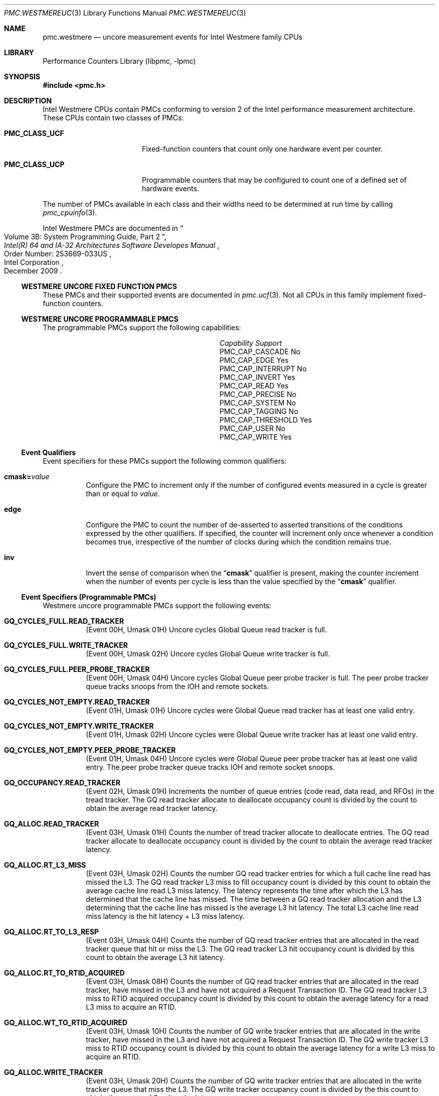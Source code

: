 .\" Copyright (c) 2010 Fabien Thomas.  All rights reserved.
.\"
.\" Redistribution and use in source and binary forms, with or without
.\" modification, are permitted provided that the following conditions
.\" are met:
.\" 1. Redistributions of source code must retain the above copyright
.\"    notice, this list of conditions and the following disclaimer.
.\" 2. Redistributions in binary form must reproduce the above copyright
.\"    notice, this list of conditions and the following disclaimer in the
.\"    documentation and/or other materials provided with the distribution.
.\"
.\" THIS SOFTWARE IS PROVIDED BY THE AUTHOR AND CONTRIBUTORS ``AS IS'' AND
.\" ANY EXPRESS OR IMPLIED WARRANTIES, INCLUDING, BUT NOT LIMITED TO, THE
.\" IMPLIED WARRANTIES OF MERCHANTABILITY AND FITNESS FOR A PARTICULAR PURPOSE
.\" ARE DISCLAIMED.  IN NO EVENT SHALL THE AUTHOR OR CONTRIBUTORS BE LIABLE
.\" FOR ANY DIRECT, INDIRECT, INCIDENTAL, SPECIAL, EXEMPLARY, OR CONSEQUENTIAL
.\" DAMAGES (INCLUDING, BUT NOT LIMITED TO, PROCUREMENT OF SUBSTITUTE GOODS
.\" OR SERVICES; LOSS OF USE, DATA, OR PROFITS; OR BUSINESS INTERRUPTION)
.\" HOWEVER CAUSED AND ON ANY THEORY OF LIABILITY, WHETHER IN CONTRACT, STRICT
.\" LIABILITY, OR TORT (INCLUDING NEGLIGENCE OR OTHERWISE) ARISING IN ANY WAY
.\" OUT OF THE USE OF THIS SOFTWARE, EVEN IF ADVISED OF THE POSSIBILITY OF
.\" SUCH DAMAGE.
.\"
.\" $FreeBSD: releng/12.0/lib/libpmc/pmc.westmereuc.3 276657 2015-01-04 12:38:00Z joel $
.\"
.Dd March 24, 2010
.Dt PMC.WESTMEREUC 3
.Os
.Sh NAME
.Nm pmc.westmere
.Nd uncore measurement events for
.Tn Intel
.Tn Westmere
family CPUs
.Sh LIBRARY
.Lb libpmc
.Sh SYNOPSIS
.In pmc.h
.Sh DESCRIPTION
.Tn Intel
.Tn "Westmere"
CPUs contain PMCs conforming to version 2 of the
.Tn Intel
performance measurement architecture.
These CPUs contain two classes of PMCs:
.Bl -tag -width "Li PMC_CLASS_UCP"
.It Li PMC_CLASS_UCF
Fixed-function counters that count only one hardware event per counter.
.It Li PMC_CLASS_UCP
Programmable counters that may be configured to count one of a defined
set of hardware events.
.El
.Pp
The number of PMCs available in each class and their widths need to be
determined at run time by calling
.Xr pmc_cpuinfo 3 .
.Pp
Intel Westmere PMCs are documented in
.Rs
.%B "Intel(R) 64 and IA-32 Architectures Software Developes Manual"
.%T "Volume 3B: System Programming Guide, Part 2"
.%N "Order Number: 253669-033US"
.%D December 2009
.%Q "Intel Corporation"
.Re
.Ss WESTMERE UNCORE FIXED FUNCTION PMCS
These PMCs and their supported events are documented in
.Xr pmc.ucf 3 .
Not all CPUs in this family implement fixed-function counters.
.Ss WESTMERE UNCORE PROGRAMMABLE PMCS
The programmable PMCs support the following capabilities:
.Bl -column "PMC_CAP_INTERRUPT" "Support"
.It Em Capability Ta Em Support
.It PMC_CAP_CASCADE Ta \&No
.It PMC_CAP_EDGE Ta Yes
.It PMC_CAP_INTERRUPT Ta \&No
.It PMC_CAP_INVERT Ta Yes
.It PMC_CAP_READ Ta Yes
.It PMC_CAP_PRECISE Ta \&No
.It PMC_CAP_SYSTEM Ta \&No
.It PMC_CAP_TAGGING Ta \&No
.It PMC_CAP_THRESHOLD Ta Yes
.It PMC_CAP_USER Ta \&No
.It PMC_CAP_WRITE Ta Yes
.El
.Ss Event Qualifiers
Event specifiers for these PMCs support the following common
qualifiers:
.Bl -tag -width indent
.It Li cmask= Ns Ar value
Configure the PMC to increment only if the number of configured
events measured in a cycle is greater than or equal to
.Ar value .
.It Li edge
Configure the PMC to count the number of de-asserted to asserted
transitions of the conditions expressed by the other qualifiers.
If specified, the counter will increment only once whenever a
condition becomes true, irrespective of the number of clocks during
which the condition remains true.
.It Li inv
Invert the sense of comparison when the
.Dq Li cmask
qualifier is present, making the counter increment when the number of
events per cycle is less than the value specified by the
.Dq Li cmask
qualifier.
.El
.Ss Event Specifiers (Programmable PMCs)
Westmere uncore programmable PMCs support the following events:
.Bl -tag -width indent
.It Li GQ_CYCLES_FULL.READ_TRACKER
.Pq Event 00H , Umask 01H
Uncore cycles Global Queue read tracker is full.
.It Li GQ_CYCLES_FULL.WRITE_TRACKER
.Pq Event 00H , Umask 02H
Uncore cycles Global Queue write tracker is full.
.It Li GQ_CYCLES_FULL.PEER_PROBE_TRACKER
.Pq Event 00H , Umask 04H
Uncore cycles Global Queue peer probe tracker is full. The peer probe
tracker queue tracks snoops from the IOH and remote sockets.
.It Li GQ_CYCLES_NOT_EMPTY.READ_TRACKER
.Pq Event 01H , Umask 01H
Uncore cycles were Global Queue read tracker has at least one valid entry.
.It Li GQ_CYCLES_NOT_EMPTY.WRITE_TRACKER
.Pq Event 01H , Umask 02H
Uncore cycles were Global Queue write tracker has at least one valid entry.
.It Li GQ_CYCLES_NOT_EMPTY.PEER_PROBE_TRACKER
.Pq Event 01H , Umask 04H
Uncore cycles were Global Queue peer probe tracker has at least one valid
entry. The peer probe tracker queue tracks IOH and remote socket snoops.
.It Li GQ_OCCUPANCY.READ_TRACKER
.Pq Event 02H , Umask 01H
Increments the number of queue entries (code read, data read, and RFOs) in
the tread tracker. The GQ read tracker allocate to deallocate occupancy
count is divided by the count to obtain the average read tracker latency.
.It Li GQ_ALLOC.READ_TRACKER
.Pq Event 03H , Umask 01H
Counts the number of tread tracker allocate to deallocate entries. The GQ
read tracker allocate to deallocate occupancy count is divided by the count
to obtain the average read tracker latency.
.It Li GQ_ALLOC.RT_L3_MISS
.Pq Event 03H , Umask 02H
Counts the number GQ read tracker entries for which a full cache line read
has missed the L3. The GQ read tracker L3 miss to fill occupancy count is
divided by this count to obtain the average cache line read L3 miss latency.
The latency represents the time after which the L3 has determined that the
cache line has missed. The time between a GQ read tracker allocation and the
L3 determining that the cache line has missed is the average L3 hit latency.
The total L3 cache line read miss latency is the hit latency + L3 miss
latency.
.It Li GQ_ALLOC.RT_TO_L3_RESP
.Pq Event 03H , Umask 04H
Counts the number of GQ read tracker entries that are allocated in the read
tracker queue that hit or miss the L3. The GQ read tracker L3 hit occupancy
count is divided by this count to obtain the average L3 hit latency.
.It Li GQ_ALLOC.RT_TO_RTID_ACQUIRED
.Pq Event 03H , Umask 08H
Counts the number of GQ read tracker entries that are allocated in the read
tracker, have missed in the L3 and have not acquired a Request Transaction
ID. The GQ read tracker L3 miss to RTID acquired occupancy count is
divided by this count to obtain the average latency for a read L3 miss to
acquire an RTID.
.It Li GQ_ALLOC.WT_TO_RTID_ACQUIRED
.Pq Event 03H , Umask 10H
Counts the number of GQ write tracker entries that are allocated in the
write tracker, have missed in the L3 and have not acquired a Request
Transaction ID. The GQ write tracker L3 miss to RTID occupancy count is
divided by this count to obtain the average latency for a write L3 miss to
acquire an RTID.
.It Li GQ_ALLOC.WRITE_TRACKER
.Pq Event 03H , Umask 20H
Counts the number of GQ write tracker entries that are allocated in the
write tracker queue that miss the L3. The GQ write tracker occupancy count
is divided by the this count to obtain the average L3 write miss latency.
.It Li GQ_ALLOC.PEER_PROBE_TRACKER
.Pq Event 03H , Umask 40H
Counts the number of GQ peer probe tracker (snoop) entries that are
allocated in the peer probe tracker queue that miss the L3. The GQ peer
probe occupancy count is divided by this count to obtain the average L3 peer
probe miss latency.
.It Li GQ_DATA.FROM_QPI
.Pq Event 04H , Umask 01H
Cycles Global Queue Quickpath Interface input data port is busy importing
data from the Quickpath Interface. Each cycle the input port can transfer 8
or 16 bytes of data.
.It Li GQ_DATA.FROM_QMC
.Pq Event 04H , Umask 02H
Cycles Global Queue Quickpath Memory Interface input data port is busy
importing data from the Quickpath Memory Interface. Each cycle the input
port can transfer 8 or 16 bytes of data.
.It Li GQ_DATA.FROM_L3
.Pq Event 04H , Umask 04H
Cycles GQ L3 input data port is busy importing data from the Last Level
Cache. Each cycle the input port can transfer 32 bytes of data.
.It Li GQ_DATA.FROM_CORES_02
.Pq Event 04H , Umask 08H
Cycles GQ Core 0 and 2 input data port is busy importing data from processor
cores 0 and 2. Each cycle the input port can transfer 32 bytes of data.
.It Li GQ_DATA.FROM_CORES_13
.Pq Event 04H , Umask 10H
Cycles GQ Core 1 and 3 input data port is busy importing data from processor
cores 1 and 3. Each cycle the input port can transfer 32 bytes of data.
.It Li GQ_DATA.TO_QPI_QMC
.Pq Event 05H , Umask 01H
Cycles GQ QPI and QMC output data port is busy sending data to the Quickpath
Interface or Quickpath Memory Interface. Each cycle the output port can
transfer 32 bytes of data.
.It Li GQ_DATA.TO_L3
.Pq Event 05H , Umask 02H
Cycles GQ L3 output data port is busy sending data to the Last Level Cache.
Each cycle the output port can transfer 32 bytes of data.
.It Li GQ_DATA.TO_CORES
.Pq Event 05H , Umask 04H
Cycles GQ Core output data port is busy sending data to the Cores. Each
cycle the output port can transfer 32 bytes of data.
.It Li SNP_RESP_TO_LOCAL_HOME.I_STATE
.Pq Event 06H , Umask 01H
Number of snoop responses to the local home that L3 does not have the
referenced cache line.
.It Li SNP_RESP_TO_LOCAL_HOME.S_STATE
.Pq Event 06H , Umask 02H
Number of snoop responses to the local home that L3 has the referenced line
cached in the S state.
.It Li SNP_RESP_TO_LOCAL_HOME.FWD_S_STATE
.Pq Event 06H , Umask 04H
Number of responses to code or data read snoops to the local home that the
L3 has the referenced cache line in the E state. The L3 cache line state is
changed to the S state and the line is forwarded to the local home in the S
state.
.It Li SNP_RESP_TO_LOCAL_HOME.FWD_I_STATE
.Pq Event 06H , Umask 08H
Number of responses to read invalidate snoops to the local home that the L3
has the referenced cache line in the M state. The L3 cache line state is
invalidated and the line is forwarded to the local home in the M state.
.It Li SNP_RESP_TO_LOCAL_HOME.CONFLICT
.Pq Event 06H , Umask 10H
Number of conflict snoop responses sent to the local home.
.It Li SNP_RESP_TO_LOCAL_HOME.WB
.Pq Event 06H , Umask 20H
Number of responses to code or data read snoops to the local home that the
L3 has the referenced line cached in the M state.
.It Li SNP_RESP_TO_REMOTE_HOME.I_STATE
.Pq Event 07H , Umask 01H
Number of snoop responses to a remote home that L3 does not have the
referenced cache line.
.It Li SNP_RESP_TO_REMOTE_HOME.S_STATE
.Pq Event 07H , Umask 02H
Number of snoop responses to a remote home that L3 has the referenced line
cached in the S state.
.It Li SNP_RESP_TO_REMOTE_HOME.FWD_S_STATE
.Pq Event 07H , Umask 04H
Number of responses to code or data read snoops to a remote home that the L3
has the referenced cache line in the E state. The L3 cache line state is
changed to the S state and the line is forwarded to the remote home in the S
state.
.It Li SNP_RESP_TO_REMOTE_HOME.FWD_I_STATE
.Pq Event 07H , Umask 08H
Number of responses to read invalidate snoops to a remote home that the L3
has the referenced cache line in the M state. The L3 cache line state is
invalidated and the line is forwarded to the remote home in the M state.
.It Li SNP_RESP_TO_REMOTE_HOME.CONFLICT
.Pq Event 07H , Umask 10H
Number of conflict snoop responses sent to the local home.
.It Li SNP_RESP_TO_REMOTE_HOME.WB
.Pq Event 07H , Umask 20H
Number of responses to code or data read snoops to a remote home that the L3
has the referenced line cached in the M state.
.It Li SNP_RESP_TO_REMOTE_HOME.HITM
.Pq Event 07H , Umask 24H
Number of HITM snoop responses to a remote home.
.It Li L3_HITS.READ
.Pq Event 08H , Umask 01H
Number of code read, data read and RFO requests that hit in the L3.
.It Li L3_HITS.WRITE
.Pq Event 08H , Umask 02H
Number of writeback requests that hit in the L3. Writebacks from the cores
will always result in L3 hits due to the inclusive property of the L3.
.It Li L3_HITS.PROBE
.Pq Event 08H , Umask 04H
Number of snoops from IOH or remote sockets that hit in the L3.
.It Li L3_HITS.ANY
.Pq Event 08H , Umask 03H
Number of reads and writes that hit the L3.
.It Li L3_MISS.READ
.Pq Event 09H , Umask 01H
Number of code read, data read and RFO requests that miss the L3.
.It Li L3_MISS.WRITE
.Pq Event 09H , Umask 02H
Number of writeback requests that miss the L3. Should always be zero as
writebacks from the cores will always result in L3 hits due to the inclusive
property of the L3.
.It Li L3_MISS.PROBE
.Pq Event 09H , Umask 04H
Number of snoops from IOH or remote sockets that miss the L3.
.It Li L3_MISS.ANY
.Pq Event 09H , Umask 03H
Number of reads and writes that miss the L3.
.It Li L3_LINES_IN.M_STATE
.Pq Event 0AH , Umask 01H
Counts the number of L3 lines allocated in M state. The only time a cache
line is allocated in the M state is when the line was forwarded in M state
is forwarded due to a Snoop Read Invalidate Own request.
.It Li L3_LINES_IN.E_STATE
.Pq Event 0AH , Umask 02H
Counts the number of L3 lines allocated in E state.
.It Li L3_LINES_IN.S_STATE
.Pq Event 0AH , Umask 04H
Counts the number of L3 lines allocated in S state.
.It Li L3_LINES_IN.F_STATE
.Pq Event 0AH , Umask 08H
Counts the number of L3 lines allocated in F state.
.It Li L3_LINES_IN.ANY
.Pq Event 0AH , Umask 0FH
Counts the number of L3 lines allocated in any state.
.It Li L3_LINES_OUT.M_STATE
.Pq Event 0BH , Umask 01H
Counts the number of L3 lines victimized that were in the M state. When the
victim cache line is in M state, the line is written to its home cache agent
which can be either local or remote.
.It Li L3_LINES_OUT.E_STATE
.Pq Event 0BH , Umask 02H
Counts the number of L3 lines victimized that were in the E state.
.It Li L3_LINES_OUT.S_STATE
.Pq Event 0BH , Umask 04H
Counts the number of L3 lines victimized that were in the S state.
.It Li L3_LINES_OUT.I_STATE
.Pq Event 0BH , Umask 08H
Counts the number of L3 lines victimized that were in the I state.
.It Li L3_LINES_OUT.F_STATE
.Pq Event 0BH , Umask 10H
Counts the number of L3 lines victimized that were in the F state.
.It Li L3_LINES_OUT.ANY
.Pq Event 0BH , Umask 1FH
Counts the number of L3 lines victimized in any state.
.It Li GQ_SNOOP.GOTO_S
.Pq Event 0CH , Umask 01H
Counts the number of remote snoops that have requested a cache line be set
to the S state.
.It Li GQ_SNOOP.GOTO_I
.Pq Event 0CH , Umask 02H
Counts the number of remote snoops that have requested a cache line be set
to the I state.
.It Li GQ_SNOOP.GOTO_S_HIT_E
.Pq Event 0CH , Umask 04H
Counts the number of remote snoops that have requested a cache line be set
to the S state from E state.
Requires writing MSR 301H with mask = 2H
.It Li GQ_SNOOP.GOTO_S_HIT_F
.Pq Event 0CH , Umask 04H
Counts the number of remote snoops that have requested a cache line be set
to the S state from F (forward) state.
Requires writing MSR 301H with mask = 8H
.It Li GQ_SNOOP.GOTO_S_HIT_M
.Pq Event 0CH , Umask 04H
Counts the number of remote snoops that have requested a cache line be set
to the S state from M state.
Requires writing MSR 301H with mask = 1H
.It Li GQ_SNOOP.GOTO_S_HIT_S
.Pq Event 0CH , Umask 04H
Counts the number of remote snoops that have requested a cache line be set
to the S state from S state.
Requires writing MSR 301H with mask = 4H
.It Li GQ_SNOOP.GOTO_I_HIT_E
.Pq Event 0CH , Umask 08H
Counts the number of remote snoops that have requested a cache line be set
to the I state from E state.
Requires writing MSR 301H with mask = 2H
.It Li GQ_SNOOP.GOTO_I_HIT_F
.Pq Event 0CH , Umask 08H
Counts the number of remote snoops that have requested a cache line be set
to the I state from F (forward) state.
Requires writing MSR 301H with mask = 8H
.It Li GQ_SNOOP.GOTO_I_HIT_M
.Pq Event 0CH , Umask 08H
Counts the number of remote snoops that have requested a cache line be set
to the I state from M state.
Requires writing MSR 301H with mask = 1H
.It Li GQ_SNOOP.GOTO_I_HIT_S
.Pq Event 0CH , Umask 08H
Counts the number of remote snoops that have requested a cache line be set
to the I state from S state.
Requires writing MSR 301H with mask = 4H
.It Li QHL_REQUESTS.IOH_READS
.Pq Event 20H , Umask 01H
Counts number of Quickpath Home Logic read requests from the IOH.
.It Li QHL_REQUESTS.IOH_WRITES
.Pq Event 20H , Umask 02H
Counts number of Quickpath Home Logic write requests from the IOH.
.It Li QHL_REQUESTS.REMOTE_READS
.Pq Event 20H , Umask 04H
Counts number of Quickpath Home Logic read requests from a remote socket.
.It Li QHL_REQUESTS.REMOTE_WRITES
.Pq Event 20H , Umask 08H
Counts number of Quickpath Home Logic write requests from a remote socket.
.It Li QHL_REQUESTS.LOCAL_READS
.Pq Event 20H , Umask 10H
Counts number of Quickpath Home Logic read requests from the local socket.
.It Li QHL_REQUESTS.LOCAL_WRITES
.Pq Event 20H , Umask 20H
Counts number of Quickpath Home Logic write requests from the local socket.
.It Li QHL_CYCLES_FULL.IOH
.Pq Event 21H , Umask 01H
Counts uclk cycles all entries in the Quickpath Home Logic IOH are full.
.It Li QHL_CYCLES_FULL.REMOTE
.Pq Event 21H , Umask 02H
Counts uclk cycles all entries in the Quickpath Home Logic remote tracker
are full.
.It Li QHL_CYCLES_FULL.LOCAL
.Pq Event 21H , Umask 04H
Counts uclk cycles all entries in the Quickpath Home Logic local tracker are
full.
.It Li QHL_CYCLES_NOT_EMPTY.IOH
.Pq Event 22H , Umask 01H
Counts uclk cycles all entries in the Quickpath Home Logic IOH is busy.
.It Li QHL_CYCLES_NOT_EMPTY.REMOTE
.Pq Event 22H , Umask 02H
Counts uclk cycles all entries in the Quickpath Home Logic remote tracker is
busy.
.It Li QHL_CYCLES_NOT_EMPTY.LOCAL
.Pq Event 22H , Umask 04H
Counts uclk cycles all entries in the Quickpath Home Logic local tracker is
busy.
.It Li QHL_OCCUPANCY.IOH
.Pq Event 23H , Umask 01H
QHL IOH tracker allocate to deallocate read occupancy.
.It Li QHL_OCCUPANCY.REMOTE
.Pq Event 23H , Umask 02H
QHL remote tracker allocate to deallocate read occupancy.
.It Li QHL_OCCUPANCY.LOCAL
.Pq Event 23H , Umask 04H
QHL local tracker allocate to deallocate read occupancy.
.It Li QHL_ADDRESS_CONFLICTS.2WAY
.Pq Event 24H , Umask 02H
Counts number of QHL Active Address Table (AAT) entries that saw a max of 2
conflicts. The AAT is a structure that tracks requests that are in conflict.
The requests themselves are in the home tracker entries. The count is
reported when an AAT entry deallocates.
.It Li QHL_ADDRESS_CONFLICTS.3WAY
.Pq Event 24H , Umask 04H
Counts number of QHL Active Address Table (AAT) entries that saw a max of 3
conflicts. The AAT is a structure that tracks requests that are in conflict.
The requests themselves are in the home tracker entries. The count is
reported when an AAT entry deallocates.
.It Li QHL_CONFLICT_CYCLES.IOH
.Pq Event 25H , Umask 01H
Counts cycles the Quickpath Home Logic IOH Tracker contains two or more
requests with an address conflict. A max of 3 requests can be in conflict.
.It Li QHL_CONFLICT_CYCLES.REMOTE
.Pq Event 25H , Umask 02H
Counts cycles the Quickpath Home Logic Remote Tracker contains two or more
requests with an address conflict. A max of 3 requests can be in conflict.
.It Li QHL_CONFLICT_CYCLES.LOCAL
.Pq Event 25H , Umask 04H
Counts cycles the Quickpath Home Logic Local Tracker contains two or more
requests with an address conflict. A max of 3 requests can be in conflict.
.It Li QHL_TO_QMC_BYPASS
.Pq Event 26H , Umask 01H
Counts number or requests to the Quickpath Memory Controller that bypass the
Quickpath Home Logic. All local accesses can be bypassed. For remote
requests, only read requests can be bypassed.
.It Li QMC_ISOC_FULL.READ.CH0
.Pq Event 28H , Umask 01H
Counts cycles all the entries in the DRAM channel 0 high priority queue are
occupied with isochronous read requests.
.It Li QMC_ISOC_FULL.READ.CH1
.Pq Event 28H , Umask 02H
Counts cycles all the entries in the DRAM channel 1 high priority queue are
occupied with isochronous read requests.
.It Li QMC_ISOC_FULL.READ.CH2
.Pq Event 28H , Umask 04H
Counts cycles all the entries in the DRAM channel 2 high priority queue are
occupied with isochronous read requests.
.It Li QMC_ISOC_FULL.WRITE.CH0
.Pq Event 28H , Umask 08H
Counts cycles all the entries in the DRAM channel 0 high priority queue are
occupied with isochronous write requests.
.It Li QMC_ISOC_FULL.WRITE.CH1
.Pq Event 28H , Umask 10H
Counts cycles all the entries in the DRAM channel 1 high priority queue are
occupied with isochronous write requests.
.It Li QMC_ISOC_FULL.WRITE.CH2
.Pq Event 28H , Umask 20H
Counts cycles all the entries in the DRAM channel 2 high priority queue are
occupied with isochronous write requests.
.It Li QMC_BUSY.READ.CH0
.Pq Event 29H , Umask 01H
Counts cycles where Quickpath Memory Controller has at least 1 outstanding
read request to DRAM channel 0.
.It Li QMC_BUSY.READ.CH1
.Pq Event 29H , Umask 02H
Counts cycles where Quickpath Memory Controller has at least 1 outstanding
read request to DRAM channel 1.
.It Li QMC_BUSY.READ.CH2
.Pq Event 29H , Umask 04H
Counts cycles where Quickpath Memory Controller has at least 1 outstanding
read request to DRAM channel 2.
.It Li QMC_BUSY.WRITE.CH0
.Pq Event 29H , Umask 08H
Counts cycles where Quickpath Memory Controller has at least 1 outstanding
write request to DRAM channel 0.
.It Li QMC_BUSY.WRITE.CH1
.Pq Event 29H , Umask 10H
Counts cycles where Quickpath Memory Controller has at least 1 outstanding
write request to DRAM channel 1.
.It Li QMC_BUSY.WRITE.CH2
.Pq Event 29H , Umask 20H
Counts cycles where Quickpath Memory Controller has at least 1 outstanding
write request to DRAM channel 2.
.It Li QMC_OCCUPANCY.CH0
.Pq Event 2AH , Umask 01H
IMC channel 0 normal read request occupancy.
.It Li QMC_OCCUPANCY.CH1
.Pq Event 2AH , Umask 02H
IMC channel 1 normal read request occupancy.
.It Li QMC_OCCUPANCY.CH2
.Pq Event 2AH , Umask 04H
IMC channel 2 normal read request occupancy.
.It Li QMC_OCCUPANCY.ANY
.Pq Event 2AH , Umask 07H
Normal read request occupancy for any channel.
.It Li QMC_ISSOC_OCCUPANCY.CH0
.Pq Event 2BH , Umask 01H
IMC channel 0 issoc read request occupancy.
.It Li QMC_ISSOC_OCCUPANCY.CH1
.Pq Event 2BH , Umask 02H
IMC channel 1 issoc read request occupancy.
.It Li QMC_ISSOC_OCCUPANCY.CH2
.Pq Event 2BH , Umask 04H
IMC channel 2 issoc read request occupancy.
.It Li QMC_ISSOC_READS.ANY
.Pq Event 2BH , Umask 07H
IMC issoc read request occupancy.
.It Li QMC_NORMAL_READS.CH0
.Pq Event 2CH , Umask 01H
Counts the number of Quickpath Memory Controller channel 0 medium and low
priority read requests. The QMC channel 0 normal read occupancy divided by
this count provides the average QMC channel 0 read latency.
.It Li QMC_NORMAL_READS.CH1
.Pq Event 2CH , Umask 02H
Counts the number of Quickpath Memory Controller channel 1 medium and low
priority read requests. The QMC channel 1 normal read occupancy divided by
this count provides the average QMC channel 1 read latency.
.It Li QMC_NORMAL_READS.CH2
.Pq Event 2CH , Umask 04H
Counts the number of Quickpath Memory Controller channel 2 medium and low
priority read requests. The QMC channel 2 normal read occupancy divided by
this count provides the average QMC channel 2 read latency.
.It Li QMC_NORMAL_READS.ANY
.Pq Event 2CH , Umask 07H
Counts the number of Quickpath Memory Controller medium and low priority
read requests. The QMC normal read occupancy divided by this count provides
the average QMC read latency.
.It Li QMC_HIGH_PRIORITY_READS.CH0
.Pq Event 2DH , Umask 01H
Counts the number of Quickpath Memory Controller channel 0 high priority
isochronous read requests.
.It Li QMC_HIGH_PRIORITY_READS.CH1
.Pq Event 2DH , Umask 02H
Counts the number of Quickpath Memory Controller channel 1 high priority
isochronous read requests.
.It Li QMC_HIGH_PRIORITY_READS.CH2
.Pq Event 2DH , Umask 04H
Counts the number of Quickpath Memory Controller channel 2 high priority
isochronous read requests.
.It Li QMC_HIGH_PRIORITY_READS.ANY
.Pq Event 2DH , Umask 07H
Counts the number of Quickpath Memory Controller high priority isochronous
read requests.
.It Li QMC_CRITICAL_PRIORITY_READS.CH0
.Pq Event 2EH , Umask 01H
Counts the number of Quickpath Memory Controller channel 0 critical priority
isochronous read requests.
.It Li QMC_CRITICAL_PRIORITY_READS.CH1
.Pq Event 2EH , Umask 02H
Counts the number of Quickpath Memory Controller channel 1 critical priority
isochronous read requests.
.It Li QMC_CRITICAL_PRIORITY_READS.CH2
.Pq Event 2EH , Umask 04H
Counts the number of Quickpath Memory Controller channel 2 critical priority
isochronous read requests.
.It Li QMC_CRITICAL_PRIORITY_READS.ANY
.Pq Event 2EH , Umask 07H
Counts the number of Quickpath Memory Controller critical priority
isochronous read requests.
.It Li QMC_WRITES.FULL.CH0
.Pq Event 2FH , Umask 01H
Counts number of full cache line writes to DRAM channel 0.
.It Li QMC_WRITES.FULL.CH1
.Pq Event 2FH , Umask 02H
Counts number of full cache line writes to DRAM channel 1.
.It Li QMC_WRITES.FULL.CH2
.Pq Event 2FH , Umask 04H
Counts number of full cache line writes to DRAM channel 2.
.It Li QMC_WRITES.FULL.ANY
.Pq Event 2FH , Umask 07H
Counts number of full cache line writes to DRAM.
.It Li QMC_WRITES.PARTIAL.CH0
.Pq Event 2FH , Umask 08H
Counts number of partial cache line writes to DRAM channel 0.
.It Li QMC_WRITES.PARTIAL.CH1
.Pq Event 2FH , Umask 10H
Counts number of partial cache line writes to DRAM channel 1.
.It Li QMC_WRITES.PARTIAL.CH2
.Pq Event 2FH , Umask 20H
Counts number of partial cache line writes to DRAM channel 2.
.It Li QMC_WRITES.PARTIAL.ANY
.Pq Event 2FH , Umask 38H
Counts number of partial cache line writes to DRAM.
.It Li QMC_CANCEL.CH0
.Pq Event 30H , Umask 01H
Counts number of DRAM channel 0 cancel requests.
.It Li QMC_CANCEL.CH1
.Pq Event 30H , Umask 02H
Counts number of DRAM channel 1 cancel requests.
.It Li QMC_CANCEL.CH2
.Pq Event 30H , Umask 04H
Counts number of DRAM channel 2 cancel requests.
.It Li QMC_CANCEL.ANY
.Pq Event 30H , Umask 07H
Counts number of DRAM cancel requests.
.It Li QMC_PRIORITY_UPDATES.CH0
.Pq Event 31H , Umask 01H
Counts number of DRAM channel 0 priority updates. A priority update occurs
when an ISOC high or critical request is received by the QHL and there is a
matching request with normal priority that has already been issued to the
QMC. In this instance, the QHL will send a priority update to QMC to
expedite the request.
.It Li QMC_PRIORITY_UPDATES.CH1
.Pq Event 31H , Umask 02H
Counts number of DRAM channel 1 priority updates. A priority update occurs
when an ISOC high or critical request is received by the QHL and there is a
matching request with normal priority that has already been issued to the
QMC. In this instance, the QHL will send a priority update to QMC to
expedite the request.
.It Li QMC_PRIORITY_UPDATES.CH2
.Pq Event 31H , Umask 04H
Counts number of DRAM channel 2 priority updates. A priority update occurs
when an ISOC high or critical request is received by the QHL and there is a
matching request with normal priority that has already been issued to the
QMC. In this instance, the QHL will send a priority update to QMC to
expedite the request.
.It Li QMC_PRIORITY_UPDATES.ANY
.Pq Event 31H , Umask 07H
Counts number of DRAM priority updates. A priority update occurs when an
ISOC high or critical request is received by the QHL and there is a matching
request with normal priority that has already been issued to the QMC. In
this instance, the QHL will send a priority update to QMC to expedite the
request.
.It Li IMC_RETRY.CH0
.Pq Event 32H , Umask 01H
Counts number of IMC DRAM channel 0 retries. DRAM retry only occurs when
configured in RAS mode.
.It Li IMC_RETRY.CH1
.Pq Event 32H , Umask 02H
Counts number of IMC DRAM channel 1 retries. DRAM retry only occurs when
configured in RAS mode.
.It Li IMC_RETRY.CH2
.Pq Event 32H , Umask 04H
Counts number of IMC DRAM channel 2 retries. DRAM retry only occurs when
configured in RAS mode.
.It Li IMC_RETRY.ANY
.Pq Event 32H , Umask 07H
Counts number of IMC DRAM retries from any channel. DRAM retry only occurs
when configured in RAS mode.
.It Li QHL_FRC_ACK_CNFLTS.IOH
.Pq Event 33H , Umask 01H
Counts number of Force Acknowledge Conflict messages sent by the Quickpath
Home Logic to the IOH.
.It Li QHL_FRC_ACK_CNFLTS.REMOTE
.Pq Event 33H , Umask 02H
Counts number of Force Acknowledge Conflict messages sent by the Quickpath
Home Logic to the remote home.
.It Li QHL_FRC_ACK_CNFLTS.LOCAL
.Pq Event 33H , Umask 04H
Counts number of Force Acknowledge Conflict messages sent by the Quickpath
Home Logic to the local home.
.It Li QHL_FRC_ACK_CNFLTS.ANY
.Pq Event 33H , Umask 07H
Counts number of Force Acknowledge Conflict messages sent by the Quickpath
Home Logic.
.It Li QHL_SLEEPS.IOH_ORDER
.Pq Event 34H , Umask 01H
Counts number of occurrences a request was put to sleep due to IOH ordering
(write after read) conflicts. While in the sleep state, the request is not
eligible to be scheduled to the QMC.
.It Li QHL_SLEEPS.REMOTE_ORDER
.Pq Event 34H , Umask 02H
Counts number of occurrences a request was put to sleep due to remote socket
ordering (write after read) conflicts. While in the sleep state, the request
is not eligible to be scheduled to the QMC.
.It Li QHL_SLEEPS.LOCAL_ORDER
.Pq Event 34H , Umask 04H
Counts number of occurrences a request was put to sleep due to local socket
ordering (write after read) conflicts. While in the sleep state, the request
is not eligible to be scheduled to the QMC.
.It Li QHL_SLEEPS.IOH_CONFLICT
.Pq Event 34H , Umask 08H
Counts number of occurrences a request was put to sleep due to IOH address
conflicts. While in the sleep state, the request is not eligible to be
scheduled to the QMC.
.It Li QHL_SLEEPS.REMOTE_CONFLICT
.Pq Event 34H , Umask 10H
Counts number of occurrences a request was put to sleep due to remote socket
address conflicts. While in the sleep state, the request is not eligible to
be scheduled to the QMC.
.It Li QHL_SLEEPS.LOCAL_CONFLICT
.Pq Event 34H , Umask 20H
Counts number of occurrences a request was put to sleep due to local socket
address conflicts. While in the sleep state, the request is not eligible to
be scheduled to the QMC.
.It Li ADDR_OPCODE_MATCH.IOH
.Pq Event 35H , Umask 01H
Counts number of requests from the IOH, address/opcode of request is
qualified by mask value written to MSR 396H. The following mask values are
supported:
0: NONE 40000000_00000000H:RSPFWDI 40001A00_00000000H:RSPFWDS
40001D00_00000000H:RSPIWB
Match opcode/address by writing MSR 396H with mask supported mask value.
.It Li ADDR_OPCODE_MATCH.REMOTE
.Pq Event 35H , Umask 02H
Counts number of requests from the remote socket, address/opcode of request
is qualified by mask value written to MSR 396H. The following mask values
are supported:
0: NONE 40000000_00000000H:RSPFWDI 40001A00_00000000H:RSPFWDS
40001D00_00000000H:RSPIWB
Match opcode/address by writing MSR 396H with mask supported mask value.
.It Li ADDR_OPCODE_MATCH.LOCAL
.Pq Event 35H , Umask 04H
Counts number of requests from the local socket, address/opcode of request
is qualified by mask value written to MSR 396H. The following mask values
are supported:
0: NONE 40000000_00000000H:RSPFWDI 40001A00_00000000H:RSPFWDS
40001D00_00000000H:RSPIWB
Match opcode/address by writing MSR 396H with mask supported mask value.
.It Li QPI_TX_STALLED_SINGLE_FLIT.HOME.LINK_0
.Pq Event 40H , Umask 01H
Counts cycles the Quickpath outbound link 0 HOME virtual channel is stalled
due to lack of a VNA and VN0 credit. Note that this event does not filter
out when a flit would not have been selected for arbitration because another
virtual channel is getting arbitrated.
.It Li QPI_TX_STALLED_SINGLE_FLIT.SNOOP.LINK_0
.Pq Event 40H , Umask 02H
Counts cycles the Quickpath outbound link 0 SNOOP virtual channel is stalled
due to lack of a VNA and VN0 credit. Note that this event does not filter
out when a flit would not have been selected for arbitration because another
virtual channel is getting arbitrated.
.It Li QPI_TX_STALLED_SINGLE_FLIT.NDR.LINK_0
.Pq Event 40H , Umask 04H
Counts cycles the Quickpath outbound link 0 non-data response virtual
channel is stalled due to lack of a VNA and VN0 credit. Note that this event
does not filter out when a flit would not have been selected for arbitration
because another virtual channel is getting arbitrated.
.It Li QPI_TX_STALLED_SINGLE_FLIT.HOME.LINK_1
.Pq Event 40H , Umask 08H
Counts cycles the Quickpath outbound link 1 HOME virtual channel is stalled
due to lack of a VNA and VN0 credit. Note that this event does not filter
out when a flit would not have been selected for arbitration because another
virtual channel is getting arbitrated.
.It Li QPI_TX_STALLED_SINGLE_FLIT.SNOOP.LINK_1
.Pq Event 40H , Umask 10H
Counts cycles the Quickpath outbound link 1 SNOOP virtual channel is stalled
due to lack of a VNA and VN0 credit. Note that this event does not filter
out when a flit would not have been selected for arbitration because another
virtual channel is getting arbitrated.
.It Li QPI_TX_STALLED_SINGLE_FLIT.NDR.LINK_1
.Pq Event 40H , Umask 20H
Counts cycles the Quickpath outbound link 1 non-data response virtual
channel is stalled due to lack of a VNA and VN0 credit. Note that this event
does not filter out when a flit would not have been selected for arbitration
because another virtual channel is getting arbitrated.
.It Li QPI_TX_STALLED_SINGLE_FLIT.LINK_0
.Pq Event 40H , Umask 07H
Counts cycles the Quickpath outbound link 0 virtual channels are stalled due
to lack of a VNA and VN0 credit. Note that this event does not filter out
when a flit would not have been selected for arbitration because another
virtual channel is getting arbitrated.
.It Li QPI_TX_STALLED_SINGLE_FLIT.LINK_1
.Pq Event 40H , Umask 38H
Counts cycles the Quickpath outbound link 1 virtual channels are stalled due
to lack of a VNA and VN0 credit. Note that this event does not filter out
when a flit would not have been selected for arbitration because another
virtual channel is getting arbitrated.
.It Li QPI_TX_STALLED_MULTI_FLIT.DRS.LINK_0
.Pq Event 41H , Umask 01H
Counts cycles the Quickpath outbound link 0 Data ResponSe virtual channel is
stalled due to lack of VNA and VN0 credits. Note that this event does not
filter out when a flit would not have been selected for arbitration because
another virtual channel is getting arbitrated.
.It Li QPI_TX_STALLED_MULTI_FLIT.NCB.LINK_0
.Pq Event 41H , Umask 02H
Counts cycles the Quickpath outbound link 0 Non-Coherent Bypass virtual
channel is stalled due to lack of VNA and VN0 credits. Note that this event
does not filter out when a flit would not have been selected for arbitration
because another virtual channel is getting arbitrated.
.It Li QPI_TX_STALLED_MULTI_FLIT.NCS.LINK_0
.Pq Event 41H , Umask 04H
Counts cycles the Quickpath outbound link 0 Non-Coherent Standard virtual
channel is stalled due to lack of VNA and VN0 credits. Note that this event
does not filter out when a flit would not have been selected for arbitration
because another virtual channel is getting arbitrated.
.It Li QPI_TX_STALLED_MULTI_FLIT.DRS.LINK_1
.Pq Event 41H , Umask 08H
Counts cycles the Quickpath outbound link 1 Data ResponSe virtual channel is
stalled due to lack of VNA and VN0 credits. Note that this event does not
filter out when a flit would not have been selected for arbitration because
another virtual channel is getting arbitrated.
.It Li QPI_TX_STALLED_MULTI_FLIT.NCB.LINK_1
.Pq Event 41H , Umask 10H
Counts cycles the Quickpath outbound link 1 Non-Coherent Bypass virtual
channel is stalled due to lack of VNA and VN0 credits. Note that this event
does not filter out when a flit would not have been selected for arbitration
because another virtual channel is getting arbitrated.
.It Li QPI_TX_STALLED_MULTI_FLIT.NCS.LINK_1
.Pq Event 41H , Umask 20H
Counts cycles the Quickpath outbound link 1 Non-Coherent Standard virtual
channel is stalled due to lack of VNA and VN0 credits. Note that this event
does not filter out when a flit would not have been selected for arbitration
because another virtual channel is getting arbitrated.
.It Li QPI_TX_STALLED_MULTI_FLIT.LINK_0
.Pq Event 41H , Umask 07H
Counts cycles the Quickpath outbound link 0 virtual channels are stalled due
to lack of VNA and VN0 credits. Note that this event does not filter out
when a flit would not have been selected for arbitration because another
virtual channel is getting arbitrated.
.It Li QPI_TX_STALLED_MULTI_FLIT.LINK_1
.Pq Event 41H , Umask 38H
Counts cycles the Quickpath outbound link 1 virtual channels are stalled due
to lack of VNA and VN0 credits. Note that this event does not filter out
when a flit would not have been selected for arbitration because another
virtual channel is getting arbitrated.
.It Li QPI_TX_HEADER.FULL.LINK_0
.Pq Event 42H , Umask 01H
Number of cycles that the header buffer in the Quickpath Interface outbound
link 0 is full.
.It Li QPI_TX_HEADER.BUSY.LINK_0
.Pq Event 42H , Umask 02H
Number of cycles that the header buffer in the Quickpath Interface outbound
link 0 is busy.
.It Li QPI_TX_HEADER.FULL.LINK_1
.Pq Event 42H , Umask 04H
Number of cycles that the header buffer in the Quickpath Interface outbound
link 1 is full.
.It Li QPI_TX_HEADER.BUSY.LINK_1
.Pq Event 42H , Umask 08H
Number of cycles that the header buffer in the Quickpath Interface outbound
link 1 is busy.
.It Li QPI_RX_NO_PPT_CREDIT.STALLS.LINK_0
.Pq Event 43H , Umask 01H
Number of cycles that snoop packets incoming to the Quickpath Interface link
0 are stalled and not sent to the GQ because the GQ Peer Probe Tracker (PPT)
does not have any available entries.
.It Li QPI_RX_NO_PPT_CREDIT.STALLS.LINK_1
.Pq Event 43H , Umask 02H
Number of cycles that snoop packets incoming to the Quickpath Interface link
1 are stalled and not sent to the GQ because the GQ Peer Probe Tracker (PPT)
does not have any available entries.
.It Li DRAM_OPEN.CH0
.Pq Event 60H , Umask 01H
Counts number of DRAM Channel 0 open commands issued either for read or
write. To read or write data, the referenced DRAM page must first be opened.
.It Li DRAM_OPEN.CH1
.Pq Event 60H , Umask 02H
Counts number of DRAM Channel 1 open commands issued either for read or
write. To read or write data, the referenced DRAM page must first be opened.
.It Li DRAM_OPEN.CH2
.Pq Event 60H , Umask 04H
Counts number of DRAM Channel 2 open commands issued either for read or
write. To read or write data, the referenced DRAM page must first be opened.
.It Li DRAM_PAGE_CLOSE.CH0
.Pq Event 61H , Umask 01H
DRAM channel 0 command issued to CLOSE a page due to page idle timer
expiration. Closing a page is done by issuing a precharge.
.It Li DRAM_PAGE_CLOSE.CH1
.Pq Event 61H , Umask 02H
DRAM channel 1 command issued to CLOSE a page due to page idle timer
expiration. Closing a page is done by issuing a precharge.
.It Li DRAM_PAGE_CLOSE.CH2
.Pq Event 61H , Umask 04H
DRAM channel 2 command issued to CLOSE a page due to page idle timer
expiration. Closing a page is done by issuing a precharge.
.It Li DRAM_PAGE_MISS.CH0
.Pq Event 62H , Umask 01H
Counts the number of precharges (PRE) that were issued to DRAM channel 0
because there was a page miss. A page miss refers to a situation in which a
page is currently open and another page from the same bank needs to be
opened. The new page experiences a page miss. Closing of the old page is
done by issuing a precharge.
.It Li DRAM_PAGE_MISS.CH1
.Pq Event 62H , Umask 02H
Counts the number of precharges (PRE) that were issued to DRAM channel 1
because there was a page miss. A page miss refers to a situation in which a
page is currently open and another page from the same bank needs to be
opened. The new page experiences a page miss. Closing of the old page is
done by issuing a precharge.
.It Li DRAM_PAGE_MISS.CH2
.Pq Event 62H , Umask 04H
Counts the number of precharges (PRE) that were issued to DRAM channel 2
because there was a page miss. A page miss refers to a situation in which a
page is currently open and another page from the same bank needs to be
opened. The new page experiences a page miss. Closing of the old page is
done by issuing a precharge.
.It Li DRAM_READ_CAS.CH0
.Pq Event 63H , Umask 01H
Counts the number of times a read CAS command was issued on DRAM channel 0.
.It Li DRAM_READ_CAS.AUTOPRE_CH0
.Pq Event 63H , Umask 02H
Counts the number of times a read CAS command was issued on DRAM channel 0
where the command issued used the auto-precharge (auto page close) mode.
.It Li DRAM_READ_CAS.CH1
.Pq Event 63H , Umask 04H
Counts the number of times a read CAS command was issued on DRAM channel 1.
.It Li DRAM_READ_CAS.AUTOPRE_CH1
.Pq Event 63H , Umask 08H
Counts the number of times a read CAS command was issued on DRAM channel 1
where the command issued used the auto-precharge (auto page close) mode.
.It Li DRAM_READ_CAS.CH2
.Pq Event 63H , Umask 10H
Counts the number of times a read CAS command was issued on DRAM channel 2.
.It Li DRAM_READ_CAS.AUTOPRE_CH2
.Pq Event 63H , Umask 20H
Counts the number of times a read CAS command was issued on DRAM channel 2
where the command issued used the auto-precharge (auto page close) mode.
.It Li DRAM_WRITE_CAS.CH0
.Pq Event 64H , Umask 01H
Counts the number of times a write CAS command was issued on DRAM channel 0.
.It Li DRAM_WRITE_CAS.AUTOPRE_CH0
.Pq Event 64H , Umask 02H
Counts the number of times a write CAS command was issued on DRAM channel 0
where the command issued used the auto-precharge (auto page close) mode.
.It Li DRAM_WRITE_CAS.CH1
.Pq Event 64H , Umask 04H
Counts the number of times a write CAS command was issued on DRAM channel 1.
.It Li DRAM_WRITE_CAS.AUTOPRE_CH1
.Pq Event 64H , Umask 08H
Counts the number of times a write CAS command was issued on DRAM channel 1
where the command issued used the auto-precharge (auto page close) mode.
.It Li DRAM_WRITE_CAS.CH2
.Pq Event 64H , Umask 10H
Counts the number of times a write CAS command was issued on DRAM channel 2.
.It Li DRAM_WRITE_CAS.AUTOPRE_CH2
.Pq Event 64H , Umask 20H
Counts the number of times a write CAS command was issued on DRAM channel 2
where the command issued used the auto-precharge (auto page close) mode.
.It Li DRAM_REFRESH.CH0
.Pq Event 65H , Umask 01H
Counts number of DRAM channel 0 refresh commands. DRAM loses data content
over time. In order to keep correct data content, the data values have to be
refreshed periodically.
.It Li DRAM_REFRESH.CH1
.Pq Event 65H , Umask 02H
Counts number of DRAM channel 1 refresh commands. DRAM loses data content
over time. In order to keep correct data content, the data values have to be
refreshed periodically.
.It Li DRAM_REFRESH.CH2
.Pq Event 65H , Umask 04H
Counts number of DRAM channel 2 refresh commands. DRAM loses data content
over time. In order to keep correct data content, the data values have to be
refreshed periodically.
.It Li DRAM_PRE_ALL.CH0
.Pq Event 66H , Umask 01H
Counts number of DRAM Channel 0 precharge-all (PREALL) commands that close
all open pages in a rank. PREALL is issued when the DRAM needs to be
refreshed or needs to go into a power down mode.
.It Li DRAM_PRE_ALL.CH1
.Pq Event 66H , Umask 02H
Counts number of DRAM Channel 1 precharge-all (PREALL) commands that close
all open pages in a rank. PREALL is issued when the DRAM needs to be
refreshed or needs to go into a power down mode.
.It Li DRAM_PRE_ALL.CH2
.Pq Event 66H , Umask 04H
Counts number of DRAM Channel 2 precharge-all (PREALL) commands that close
all open pages in a rank. PREALL is issued when the DRAM needs to be
refreshed or needs to go into a power down mode.
.It Li DRAM_THERMAL_THROTTLED
.Pq Event 67H , Umask 01H
Uncore cycles DRAM was throttled due to its temperature being above the
thermal throttling threshold.
.It Li THERMAL_THROTTLING_TEMP.CORE_0
.Pq Event 80H , Umask 01H
Cycles that the PCU records that core 0 is above the thermal throttling
threshold temperature.
.It Li THERMAL_THROTTLING_TEMP.CORE_1
.Pq Event 80H , Umask 02H
Cycles that the PCU records that core 1 is above the thermal throttling
threshold temperature.
.It Li THERMAL_THROTTLING_TEMP.CORE_2
.Pq Event 80H , Umask 04H
Cycles that the PCU records that core 2 is above the thermal throttling
threshold temperature.
.It Li THERMAL_THROTTLING_TEMP.CORE_3
.Pq Event 80H , Umask 08H
Cycles that the PCU records that core 3 is above the thermal throttling
threshold temperature.
.It Li THERMAL_THROTTLED_TEMP.CORE_0
.Pq Event 81H , Umask 01H
Cycles that the PCU records that core 0 is in the power throttled state due
to cores temperature being above the thermal throttling threshold.
.It Li THERMAL_THROTTLED_TEMP.CORE_1
.Pq Event 81H , Umask 02H
Cycles that the PCU records that core 1 is in the power throttled state due
to cores temperature being above the thermal throttling threshold.
.It Li THERMAL_THROTTLED_TEMP.CORE_2
.Pq Event 81H , Umask 04H
Cycles that the PCU records that core 2 is in the power throttled state due
to cores temperature being above the thermal throttling threshold.
.It Li THERMAL_THROTTLED_TEMP.CORE_3
.Pq Event 81H , Umask 08H
Cycles that the PCU records that core 3 is in the power throttled state due
to cores temperature being above the thermal throttling threshold.
.It Li PROCHOT_ASSERTION
.Pq Event 82H , Umask 01H
Number of system assertions of PROCHOT indicating the entire processor has
exceeded the thermal limit.
.It Li THERMAL_THROTTLING_PROCHOT.CORE_0
.Pq Event 83H , Umask 01H
Cycles that the PCU records that core 0 is a low power state due to the
system asserting PROCHOT the entire processor has exceeded the thermal
limit.
.It Li THERMAL_THROTTLING_PROCHOT.CORE_1
.Pq Event 83H , Umask 02H
Cycles that the PCU records that core 1 is a low power state due to the
system asserting PROCHOT the entire processor has exceeded the thermal
limit.
.It Li THERMAL_THROTTLING_PROCHOT.CORE_2
.Pq Event 83H , Umask 04H
Cycles that the PCU records that core 2 is a low power state due to the
system asserting PROCHOT the entire processor has exceeded the thermal
limit.
.It Li THERMAL_THROTTLING_PROCHOT.CORE_3
.Pq Event 83H , Umask 08H
Cycles that the PCU records that core 3 is a low power state due to the
system asserting PROCHOT the entire processor has exceeded the thermal
limit.
.It Li TURBO_MODE.CORE_0
.Pq Event 84H , Umask 01H
Uncore cycles that core 0 is operating in turbo mode.
.It Li TURBO_MODE.CORE_1
.Pq Event 84H , Umask 02H
Uncore cycles that core 1 is operating in turbo mode.
.It Li TURBO_MODE.CORE_2
.Pq Event 84H , Umask 04H
Uncore cycles that core 2 is operating in turbo mode.
.It Li TURBO_MODE.CORE_3
.Pq Event 84H , Umask 08H
Uncore cycles that core 3 is operating in turbo mode.
.It Li CYCLES_UNHALTED_L3_FLL_ENABLE
.Pq Event 85H , Umask 02H
Uncore cycles that at least one core is unhalted and all L3 ways are
enabled.
.It Li CYCLES_UNHALTED_L3_FLL_DISABLE
.Pq Event 86H , Umask 01H
Uncore cycles that at least one core is unhalted and all L3 ways are
disabled.
.El
.Sh SEE ALSO
.Xr pmc 3 ,
.Xr pmc.atom 3 ,
.Xr pmc.core 3 ,
.Xr pmc.corei7 3 ,
.Xr pmc.corei7uc 3 ,
.Xr pmc.iaf 3 ,
.Xr pmc.k7 3 ,
.Xr pmc.k8 3 ,
.Xr pmc.p4 3 ,
.Xr pmc.p5 3 ,
.Xr pmc.p6 3 ,
.Xr pmc.soft 3 ,
.Xr pmc.tsc 3 ,
.Xr pmc.ucf 3 ,
.Xr pmc.westmere 3 ,
.Xr pmc_cpuinfo 3 ,
.Xr pmclog 3 ,
.Xr hwpmc 4
.Sh HISTORY
The
.Nm pmc
library first appeared in
.Fx 6.0 .
.Sh AUTHORS
The
.Lb libpmc
library was written by
.An Joseph Koshy Aq Mt jkoshy@FreeBSD.org .

